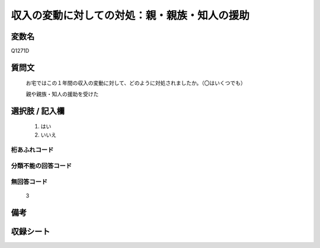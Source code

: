 .. title:: Q1271D
.. rst-class:: item

====================================================================================================
収入の変動に対しての対処：親・親族・知人の援助
====================================================================================================

.. rst-class:: varname

変数名
==================

Q1271D

.. rst-class:: question

質問文
==================


   お宅ではこの１年間の収入の変動に対して、どのように対処されましたか。（〇はいくつでも）


   親や親族・知人の援助を受けた





.. rst-class:: answer

選択肢 / 記入欄
======================

  1. はい
  2. いいえ
  



.. rst-class:: overflow

桁あふれコード
-------------------------------
  


.. rst-class:: not_classified

分類不能の回答コード
-------------------------------------
  


.. rst-class:: not_available

無回答コード
-------------------------------------
  3


.. rst-class:: bikou

備考
==================
 



.. rst-class:: include_sheet

収録シート
=======================================
.. hlist::
   :columns: 3
   
   
   * p28_5
   
   


.. index:: Q1271D